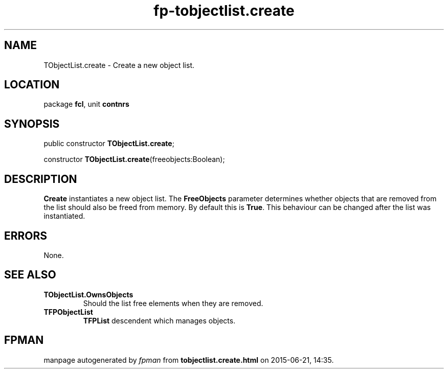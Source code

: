 .\" file autogenerated by fpman
.TH "fp-tobjectlist.create" 3 "2014-03-14" "fpman" "Free Pascal Programmer's Manual"
.SH NAME
TObjectList.create - Create a new object list.
.SH LOCATION
package \fBfcl\fR, unit \fBcontnrs\fR
.SH SYNOPSIS
public constructor \fBTObjectList.create\fR;

constructor \fBTObjectList.create\fR(freeobjects:Boolean);
.SH DESCRIPTION
\fBCreate\fR instantiates a new object list. The \fBFreeObjects\fR parameter determines whether objects that are removed from the list should also be freed from memory. By default this is \fBTrue\fR. This behaviour can be changed after the list was instantiated.


.SH ERRORS
None.


.SH SEE ALSO
.TP
.B TObjectList.OwnsObjects
Should the list free elements when they are removed.
.TP
.B TFPObjectList
\fBTFPList\fR descendent which manages objects.

.SH FPMAN
manpage autogenerated by \fIfpman\fR from \fBtobjectlist.create.html\fR on 2015-06-21, 14:35.

